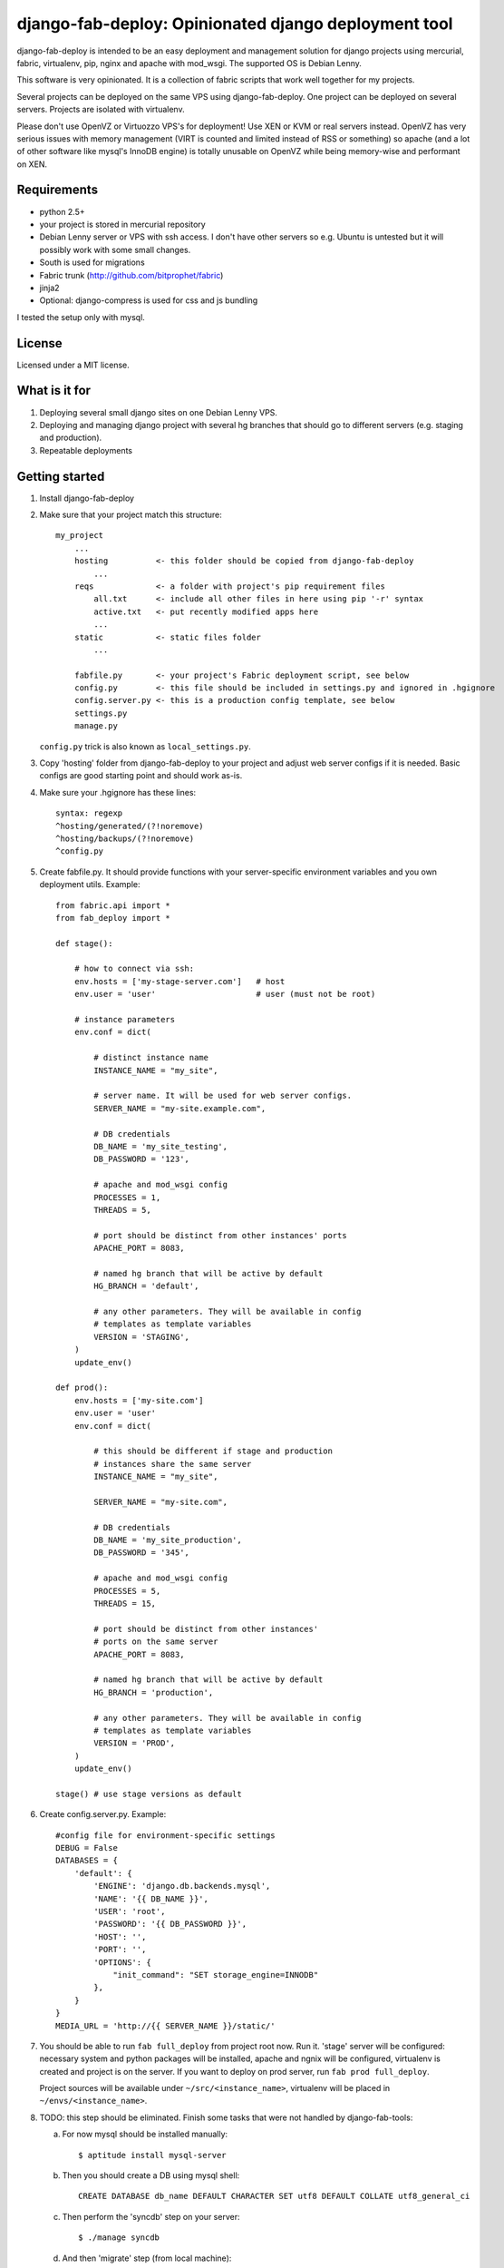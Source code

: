 =====================================================
django-fab-deploy: Opinionated django deployment tool
=====================================================

django-fab-deploy is intended to be an easy deployment and management
solution for django projects using mercurial, fabric, virtualenv, pip,
nginx and apache with mod_wsgi. The supported OS is Debian Lenny.

This software is very opinionated. It is a collection of fabric scripts
that work well together for my projects.

Several projects can be deployed on the same VPS using django-fab-deploy.
One project can be deployed on several servers. Projects are isolated
with virtualenv.

Please don't use OpenVZ or Virtuozzo VPS's for deployment! Use XEN or KVM or
real servers instead. OpenVZ has very serious issues with memory management
(VIRT is counted and limited instead of RSS or something) so apache (and a
lot of other software like mysql's InnoDB engine) is totally unusable on
OpenVZ while being memory-wise and performant on XEN.

Requirements
============

* python 2.5+
* your project is stored in mercurial repository
* Debian Lenny server or VPS with ssh access. I don't have other servers
  so e.g. Ubuntu is untested but it will possibly work with some small changes.
* South is used for migrations
* Fabric trunk (http://github.com/bitprophet/fabric)
* jinja2
* Optional: django-compress is used for css and js bundling

I tested the setup only with mysql.

License
=======

Licensed under a MIT license.


What is it for
==============

1. Deploying several small django sites on one Debian Lenny VPS.

2. Deploying and managing django project with several hg branches that should
   go to different servers (e.g. staging and production).

3. Repeatable deployments

Getting started
===============

1. Install django-fab-deploy
2. Make sure that your project match this structure::

        my_project
            ...
            hosting          <- this folder should be copied from django-fab-deploy
                ...
            reqs             <- a folder with project's pip requirement files
                all.txt      <- include all other files in here using pip '-r' syntax
                active.txt   <- put recently modified apps here
                ...
            static           <- static files folder
                ...

            fabfile.py       <- your project's Fabric deployment script, see below
            config.py        <- this file should be included in settings.py and ignored in .hgignore
            config.server.py <- this is a production config template, see below
            settings.py
            manage.py

   ``config.py`` trick is also known as ``local_settings.py``.

3. Copy 'hosting' folder from django-fab-deploy to your project and adjust
   web server configs if it is needed. Basic configs are good starting point and
   should work as-is.

4. Make sure your .hgignore has these lines::

        syntax: regexp
        ^hosting/generated/(?!noremove)
        ^hosting/backups/(?!noremove)
        ^config.py

5. Create fabfile.py. It should provide functions with your server-specific
   environment variables and you own deployment utils. Example::

        from fabric.api import *
        from fab_deploy import *

        def stage():

            # how to connect via ssh:
            env.hosts = ['my-stage-server.com']   # host
            env.user = 'user'                     # user (must not be root)

            # instance parameters
            env.conf = dict(

                # distinct instance name
                INSTANCE_NAME = "my_site",

                # server name. It will be used for web server configs.
                SERVER_NAME = "my-site.example.com",

                # DB credentials
                DB_NAME = 'my_site_testing',
                DB_PASSWORD = '123',

                # apache and mod_wsgi config
                PROCESSES = 1,
                THREADS = 5,

                # port should be distinct from other instances' ports
                APACHE_PORT = 8083,

                # named hg branch that will be active by default
                HG_BRANCH = 'default',

                # any other parameters. They will be available in config
                # templates as template variables
                VERSION = 'STAGING',
            )
            update_env()

        def prod():
            env.hosts = ['my-site.com']
            env.user = 'user'
            env.conf = dict(

                # this should be different if stage and production
                # instances share the same server
                INSTANCE_NAME = "my_site",

                SERVER_NAME = "my-site.com",

                # DB credentials
                DB_NAME = 'my_site_production',
                DB_PASSWORD = '345',

                # apache and mod_wsgi config
                PROCESSES = 5,
                THREADS = 15,

                # port should be distinct from other instances'
                # ports on the same server
                APACHE_PORT = 8083,

                # named hg branch that will be active by default
                HG_BRANCH = 'production',

                # any other parameters. They will be available in config
                # templates as template variables
                VERSION = 'PROD',
            )
            update_env()

        stage() # use stage versions as default

6. Create config.server.py. Example::

        #config file for environment-specific settings
        DEBUG = False
        DATABASES = {
            'default': {
                'ENGINE': 'django.db.backends.mysql',
                'NAME': '{{ DB_NAME }}',
                'USER': 'root',
                'PASSWORD': '{{ DB_PASSWORD }}',
                'HOST': '',
                'PORT': '',
                'OPTIONS': {
                    "init_command": "SET storage_engine=INNODB"
                },
            }
        }
        MEDIA_URL = 'http://{{ SERVER_NAME }}/static/'


7. You should be able to run ``fab full_deploy`` from project root now. Run it.
   'stage' server will be configured: necessary system and python packages
   will be installed, apache and ngnix will be configured, virtualenv is
   created and project is on the server. If you want to deploy on prod server,
   run ``fab prod full_deploy``.

   Project sources will be available under ``~/src/<instance_name>``, virtualenv
   will be placed in ``~/envs/<instance_name>``.

8. TODO: this step should be eliminated.
   Finish some tasks that were not handled by django-fab-tools:

   a) For now mysql should be installed manually::

        $ aptitude install mysql-server

   b) Then you should create a DB using mysql shell::

        CREATE DATABASE db_name DEFAULT CHARACTER SET utf8 DEFAULT COLLATE utf8_general_ci

   c) Then perform the 'syncdb' step on your server::

        $ ./manage syncdb

   d) And then 'migrate' step (from local machine)::

        $ fab migrate

   e) Django session tables MUST be MyISAM. If the default engine is InnoDB
      then the following command should be performed in mysql shell::

        alter table django_session engine=myisam;

   f) Configuring the email server::

        $ dpkg-reconfigure exim4-config

9. You project should be now up and running.


Some common tasks (dig into source code for more)
=================================================

1. Deploy changes on default server::

        $ fab push

2. Deploy changes on another server, update pip requirements and
   perform migrations::

        $ fab prod push:pip_update,migrate

3. Update requirements specified in reqs/active.txt::

        $ fab pip_update

4. Update requirements specified in reqs/my_apps.txt::

        $ fab pip_update:my_apps

5. Remotely change hg branch::

        $ fab up:my_branch

TODO: provide complete list of commands


